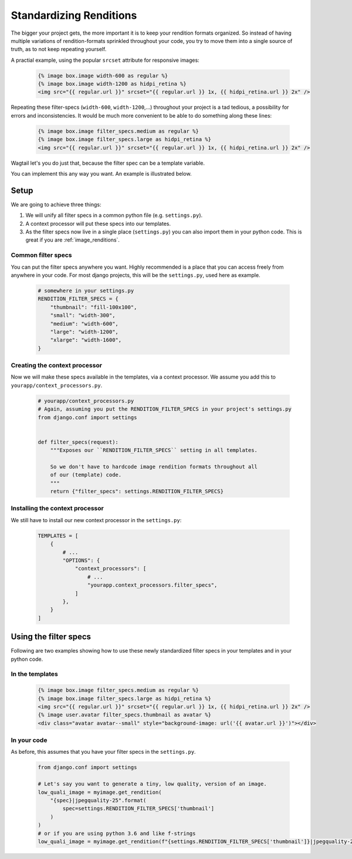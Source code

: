 .. _standardizing_renditions:

Standardizing Renditions
========================

The bigger your project gets, the more important it is to keep your rendition
formats organized. So instead of having multiple variations of
rendition-formats sprinkled throughout your code, you try to move them into a
single source of truth, as to not keep repeating yourself.

A practial example, using the popular ``srcset`` attribute for responsive images:

 .. code-block:: html+Django

    {% image box.image width-600 as regular %}
    {% image box.image width-1200 as hidpi_retina %}
    <img src="{{ regular.url }}" srcset="{{ regular.url }} 1x, {{ hidpi_retina.url }} 2x" />

Repeating these filter-specs (``width-600``, ``width-1200``,…) throughout
your project is a tad tedious, a possibility for errors and inconsistencies.
It would be much more convenient to be able to do something along these
lines:

 .. code-block:: html+Django

    {% image box.image filter_specs.medium as regular %}
    {% image box.image filter_specs.large as hidpi_retina %}
    <img src="{{ regular.url }}" srcset="{{ regular.url }} 1x, {{ hidpi_retina.url }} 2x" />

Wagtail let's you do just that, because the filter spec can be a template variable.

You can implement this any way you want. An example is illustrated below.


Setup
-----

We are going to achieve three things:

1. We will unify all filter specs in a common python file (e.g. ``settings.py``).
2. A context processor will put these specs into our templates.
3. As the filter specs now live in a single place (``settings.py``) you can
   also import them in your python code. This is great if you are :ref:`image_renditions`.


Common filter specs
^^^^^^^^^^^^^^^^^^^

You can put the filter specs anywhere you want. Highly recommended is a place
that you can access freely from anywhere in your code. For most django
projects, this will be the ``settings.py``, used here as example.

 .. code-block:: python

    # somewhere in your settings.py
    RENDITION_FILTER_SPECS = {
        "thumbnail": "fill-100x100",
        "small": "width-300",
        "medium": "width-600",
        "large": "width-1200",
        "xlarge": "width-1600",
    }

Creating the context processor
^^^^^^^^^^^^^^^^^^^^^^^^^^^^^^

Now we will make these specs available in the templates, via a context
processor. We assume you add this to ``yourapp/context_processors.py``.

 .. code-block:: python
    
    # yourapp/context_processors.py
    # Again, assuming you put the RENDITION_FILTER_SPECS in your project's settings.py
    from django.conf import settings


    def filter_specs(request):
        """Exposes our ``RENDITION_FILTER_SPECS`` setting in all templates.

        So we don't have to hardcode image rendition formats throughout all
        of our (template) code.
        """
        return {"filter_specs": settings.RENDITION_FILTER_SPECS}


Installing the context processor
^^^^^^^^^^^^^^^^^^^^^^^^^^^^^^^^

We still have to install our new context processor in the ``settings.py``:

 .. code-block:: python

    TEMPLATES = [
        {
            # ...
            "OPTIONS": {
                "context_processors": [
                    # ...
                    "yourapp.context_processors.filter_specs",
                ]
            },
        }
    ]

Using the filter specs
----------------------

Following are two examples showing how to use these newly standardized filter
specs in your templates and in your python code.

In the templates
^^^^^^^^^^^^^^^^

 .. code-block:: html+Django

    {% image box.image filter_specs.medium as regular %}
    {% image box.image filter_specs.large as hidpi_retina %}
    <img src="{{ regular.url }}" srcset="{{ regular.url }} 1x, {{ hidpi_retina.url }} 2x" />
    {% image user.avatar filter_specs.thumbnail as avatar %}
    <div class="avatar avatar--small" style="background-image: url('{{ avatar.url }}')"></div>

In your code
^^^^^^^^^^^^

As before, this assumes that you have your filter specs in the ``settings.py``.

 .. code-block:: python
 
    from django.conf import settings

    # Let's say you want to generate a tiny, low quality, version of an image.
    low_quali_image = myimage.get_rendition(
        "{spec}|jpegquality-25".format(
            spec=settings.RENDITION_FILTER_SPECS['thumbnail']
        )
    )
    # or if you are using python 3.6 and like f-strings
    low_quali_image = myimage.get_rendition(f"{settings.RENDITION_FILTER_SPECS['thumbnail']}|jpegquality-25")
